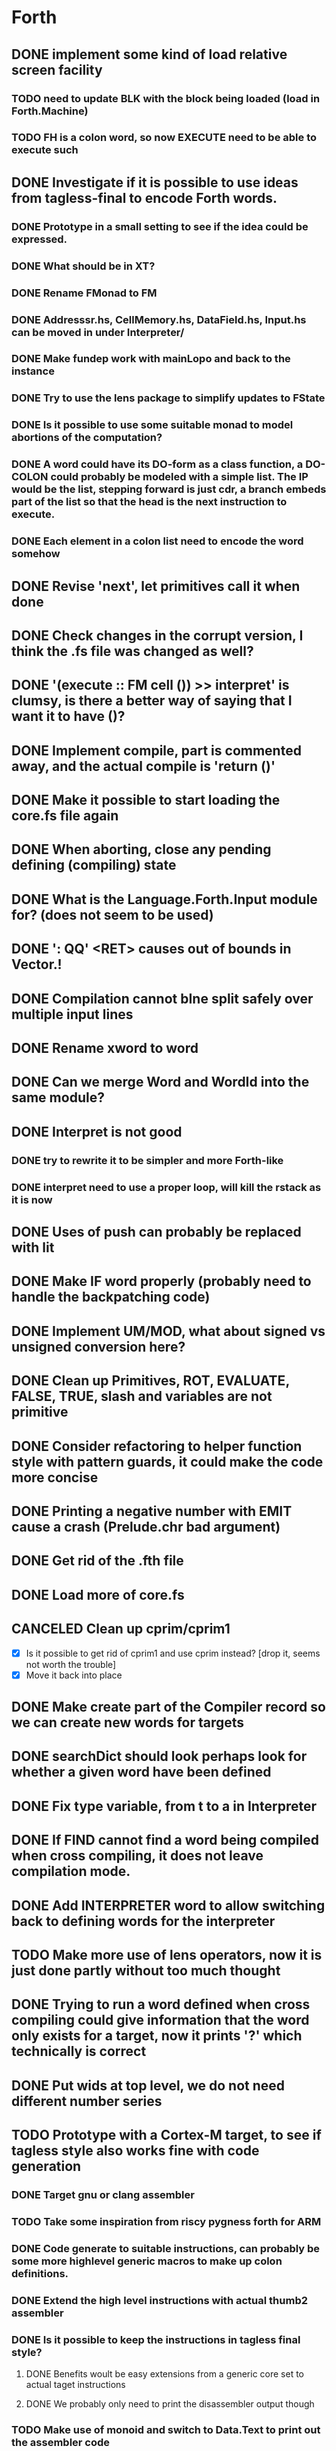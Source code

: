 #+STARTUP: indent
#+STARTUP: showall
#+PROPERTY: Effort_ALL 0 0:10 0:30 1:00 2:00 3:00 4:00 5:00 6:00 7:00 8:00 10:00 12:00 14:00 16:00
#+COLUMNS: %60ITEM(Task) %8Effort(Estimated Effort){:} %CLOCKSUM
#+TODO: TODO | DONE CANCELED

* Forth
** DONE implement some kind of load relative screen facility
*** TODO need to update BLK with the block being loaded (load in Forth.Machine)
*** TODO FH is a colon word, so now EXECUTE need to be able to execute such
** DONE Investigate if it is possible to use ideas from tagless-final to encode Forth words.
*** DONE Prototype in a small setting to see if the idea could be expressed.
*** DONE What should be in XT?
*** DONE Rename FMonad to FM
*** DONE Addresssr.hs, CellMemory.hs, DataField.hs, Input.hs can be moved in under Interpreter/
*** DONE Make fundep work with mainLopo and back to the instance
*** DONE Try to use the lens package to simplify updates to FState
*** DONE Is it possible to use some suitable monad to model abortions of the computation?
*** DONE A word could have its DO-form as a class function, a DO-COLON could probably be modeled with a simple list. The IP would be the list, stepping forward is just cdr, a branch embeds part of the list so that the head is the next instruction to execute.
*** DONE Each element in a colon list need to encode the word somehow
** DONE Revise 'next', let primitives call it when done
** DONE Check changes in the corrupt version, I think the .fs file was changed as well?
** DONE '(execute :: FM cell ())  >> interpret' is clumsy, is there a better way of saying that I want it to have ()?
** DONE Implement compile, part is commented away, and the actual compile is 'return ()'
** DONE Make it possible to start loading the core.fs file again
** DONE When aborting, close any pending defining (compiling) state
** DONE What is the Language.Forth.Input module for? (does not seem to be used)
** DONE ': QQ' <RET> causes out of bounds in Vector.!
** DONE Compilation cannot bIne split safely over multiple input lines
** DONE Rename xword to word
** DONE Can we merge Word and WordId into the same module?
** DONE Interpret is not good
*** DONE try to rewrite it to be simpler and more Forth-like
*** DONE interpret need to use a proper loop, will kill the rstack as it is now
** DONE Uses of push can probably be replaced with lit
** DONE Make IF word properly (probably need to handle the backpatching code)
** DONE Implement UM/MOD, what about signed vs unsigned conversion here?
** DONE Clean up Primitives, ROT, EVALUATE, FALSE, TRUE, slash and variables are not primitive
** DONE Consider refactoring to helper function style with pattern guards, it could make the code more concise
** DONE Printing a negative number with EMIT cause a crash (Prelude.chr bad argument)
** DONE Get rid of the .fth file
** DONE Load more of core.fs
** CANCELED Clean up cprim/cprim1
- [X] Is it possible to get rid of cprim1 and use cprim instead? [drop it, seems not worth the trouble]
- [X] Move it back into place
** DONE Make create part of the Compiler record so we can create new words for targets
** DONE searchDict should look perhaps look for whether a given word have been defined
** DONE Fix type variable, from t to a in Interpreter
** DONE If FIND cannot find a word being compiled when cross compiling, it does not leave compilation mode.
** DONE Add INTERPRETER word to allow switching back to defining words for the interpreter
** TODO Make more use of lens operators, now it is just done partly without too much thought
** DONE Trying to run a word defined when cross compiling could give information that the word only exists for a target, now it prints '?' which technically is correct
** DONE Put wids at top level, we do not need different number series
** TODO Prototype with a Cortex-M target, to see if tagless style also works fine with code generation
*** DONE Target gnu or clang assembler
*** TODO Take some inspiration from riscy pygness forth for ARM
*** DONE Code generate to suitable instructions, can probably be some more highlevel generic macros to make up colon definitions.
*** DONE Extend the high level instructions with actual thumb2 assembler
*** DONE Is it possible to keep the instructions in tagless final style?
**** DONE Benefits woult be easy extensions from a generic core set to actual taget instructions
**** DONE We probably only need to print the disassembler output though
*** TODO Make use of monoid and switch to Data.Text to print out the assembler code
** DONE Set up for Travis CI
** DONE Reformat TargetPrimitive.
** DONE Target VARIABLE are not created, or at least not closed properly
** DONE Need to add some library code for dohere
** DONE Make ALLOT work on target
** TODO Set up RAMBASE and reserve space in RAM memory
** TODO constant in Primitive, is that good for targets?
** DONE Use common name for DOCOL, NEXT and LIT
** DONE MOVE should not clobber memory, maybe use memmove?
** TODO Put in ANS numbers for words that are part of the standard.
** TODO Add some comment at the start of core.fs saying that this is core words with additions from other word sets that seemed suitable building blocks to be used in the core set.
** TODO dot on an address gives 'empty stack', which is not true, partially fixed, now it complains that it cannot perform 0< on a non-number
** DONE Implement ENVIRONMENT? (by not providing any information)
** TODO ABORT" should check at runtime for non-zero input and conditionally abort
** TODO Should ABORT display 'ok'? Currently it does not, is that right?
** DONE Improve HERE so that it can be used for datafield on latest word
** DONE Should +! be outside Primitive? Consider if words that are to be implemented using colon definitions, such as INTERPRET, QUIT and perhaps others should be outside as well
** TODO Many core words have different implementation in the interpreter compared to what can be expected on a target. WORD, IF and DO are examples. Figure out what to do with them. A mechanism to do conditional compilation is probably needed here.
*** TODO Need a second core.fs file with things the target like, or some conditional compilation. We do not want to redefine control words for the interpreter. See [IF] on tools-ext
*** TODO WORD can be handled using some mechanism to define a transient area (like HERE or offseted from HERE). I think some early Forth systems rely on that WORD put the name in a place suitable to a WORD header being created?
** DONE Move Forth module up one level
** DONE consider moving away from the Parsec parser. The benefit would be that we gain access to the input stream which several words want (see what words relate to this, hint >IN).
Idea: input is represented by InputSource which holds a ByteString, which is the block contents (or input buffer text). An address (BufferAdr) can point inside it as well. This is paired with a capacity which is an ordinary Val.
** DONE Constant does not have a proper runtime behavior, it acts as a variable, need to be fixed
** DONE How to put words that require arguments into the dictionary? As it is now, they are not in dictionary as it causes a type mismatch. A special helper word could be used to help compile them, and maybe that word should have the name of the word being compiled?
** DONE How to compile branches. We build a body using a Vector of words. A branch have a dummy place holder in the Vector and there is a [(Int, (branch . (drop N)))]' where snd is to be applied to the vector converted to list and inserted at the fst index in the vector:
  let cs = V.toList $ (V.//) vectorbody [(3,branch (drop 2 cs))]
** TODO Looping with SRC-SPAN, is there a better way?
** DONE figure out how to deal with compile-time and run-tume behavior (CREATE DOES>), figured out but need to be implement in the compiler
*** DONE Need to SMUDGE to get the word online when DOES> is executed
*** DONE Comma need to write a value to the next cell of a datafield with dealing with a CREATE word
*** DONE CREATE should add a lit-adr to the colon list of the word being created. DOES> stops execution and appends the rest to word being created. dodoes is not needed as we can put the action to pushadr upfront when doing CREATE
** TODO consider small constants as words, 0 1 2 4 -1 (are they in the standard anymore?)
** DONE what about XTS, execution token size, is there some well defined name for it in the standard like it is for CELLS and CHARS? Changed to INSTR at the moment, WORD would be better except for that it is (probably) taken for other use.
** DONE implement (LIT) (or call it _LIT) to load a literal, it probably need to be different in Haskell compared to target
** TODO check M* vs UM*, should they really be the same function?
** DONE unary/binary need to be rather flexible on inputs, as (+) accept Address mixed with Val, but that flexibility is not always valid, how do we deal with bad cases?
** TODO Forth.Core.store has to be flexible when storing values, it allows anything, but that does not always make sence, i.e. storing an Address using C!
** TODO Control.Monad.Error, consider if it should be used (ErrorT)
** DONE the , word is just too complicated, it is better defined in Forth, which means that HERE/DP/ALLOT should be defined instead. It should also be transparent whether we are defining a data word or a colon definition. Thus, manipulating DP with an address that can point to either kind of word being defined would probably help a lot. DP is not defined from start, so this feature can only be used after it has been created.
** TODO try hlint
** TODO literals can be compiled as sign extended half words, which should save space, at least on targets that have larger cell size than token size
** TODO need a primitive that allows to specify and load a screen file
** TODO add command line switch to specify command line to be executed, like "LOAD 1"
** DONE There could be two different addresses, Address and ColonAddress so we know what we are writing to. This is because a data field use DataField, which is based on a Map, while a colon definition is a list. This will most likely show its need when "," is executed, though that will be the colon LITERAL for which we have a lambda, maybe control words will need it later.

